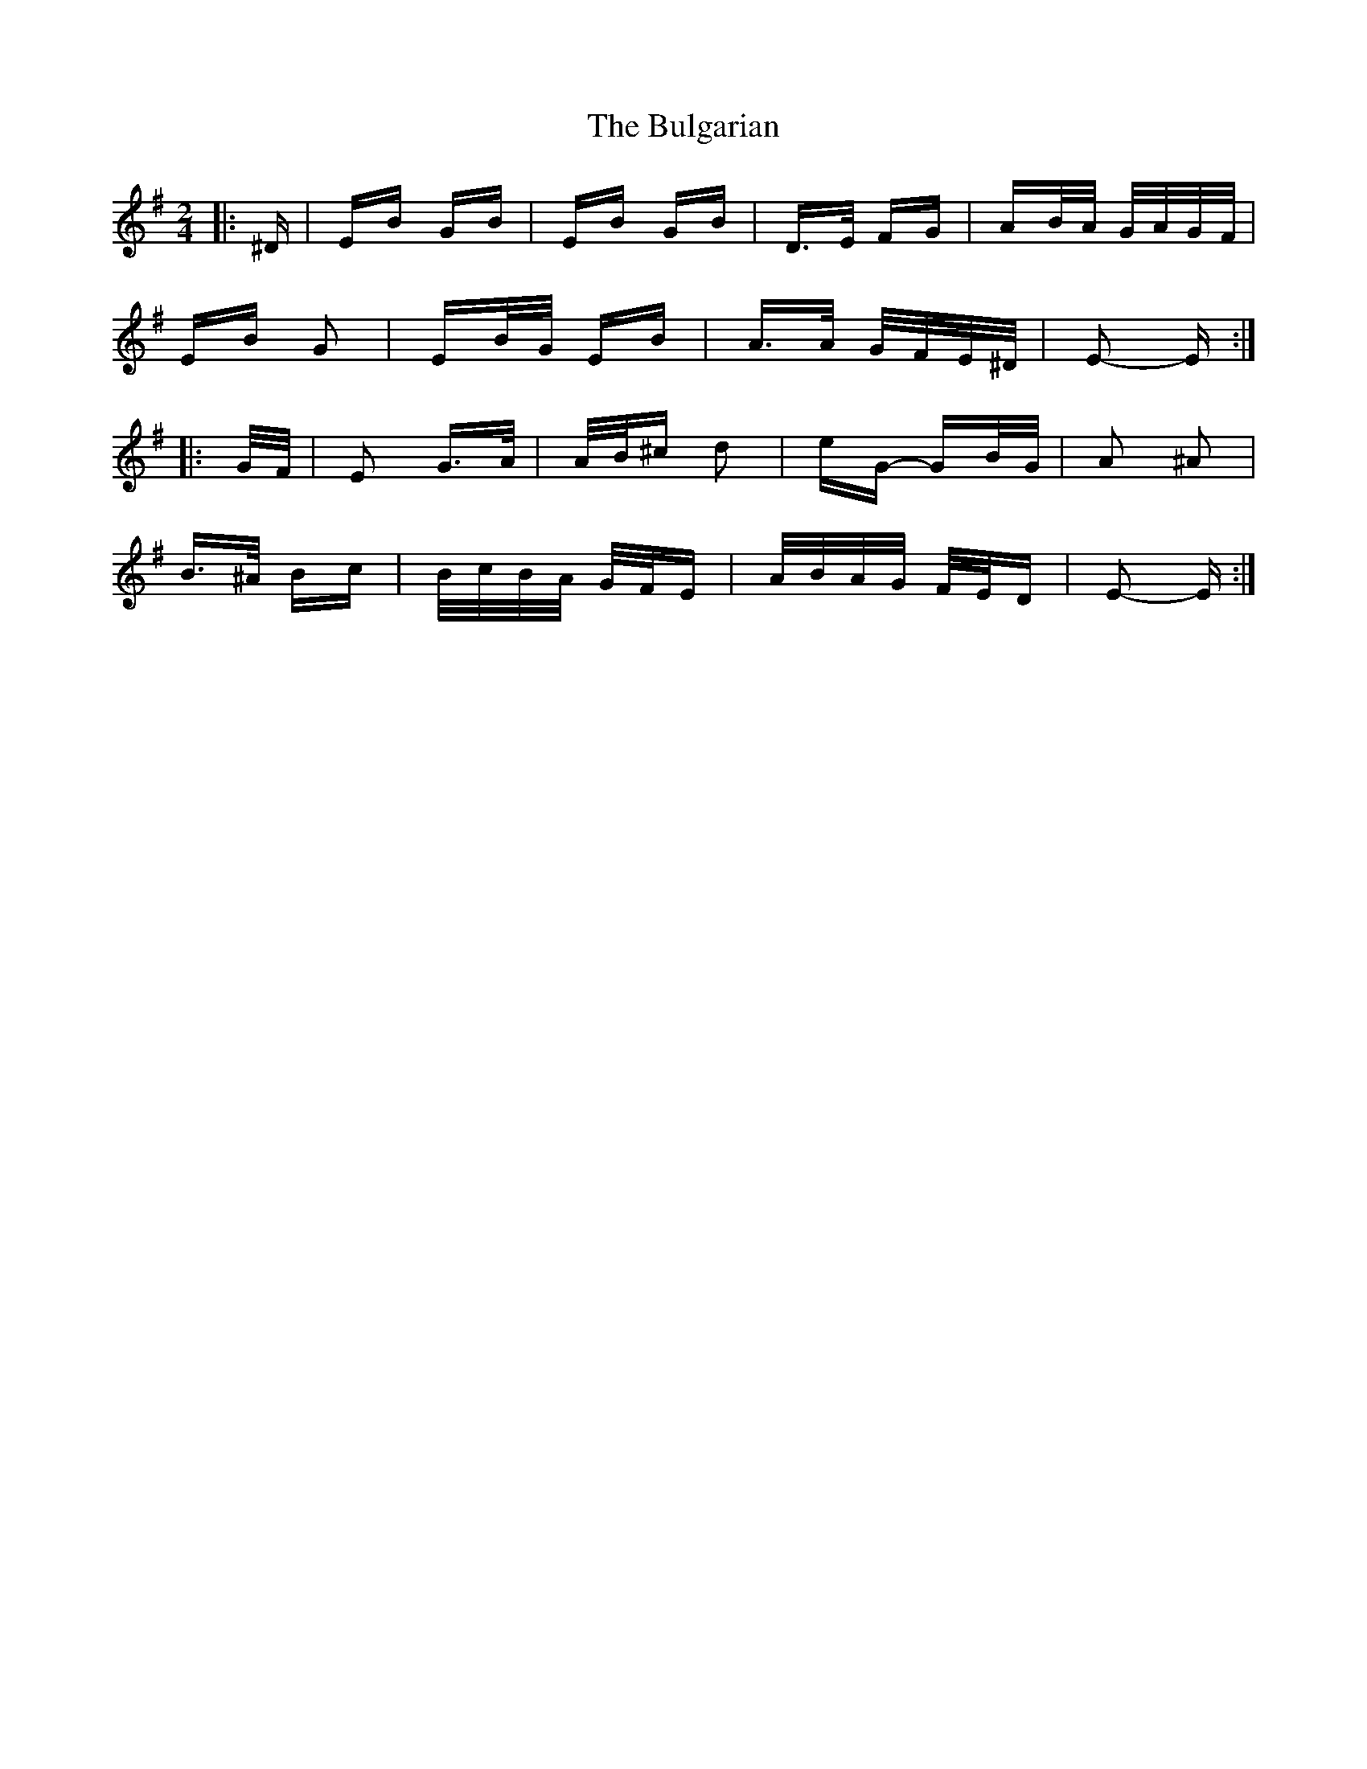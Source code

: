 X: 5420
T: Bulgarian, The
R: polka
M: 2/4
K: Eminor
|:^D|EB GB|EB GB|D>E FG|AB/A/ G/A/G/F/|
EB G2|EB/G/ EB|A>A G/F/E/^D/|E2- E:|
|:G/F/|E2 G>A|A/B/^c d2|eG- GB/G/|A2 ^A2|
B>^A Bc|B/c/B/A/ G/F/E|A/B/A/G/ F/E/D|E2- E:|

